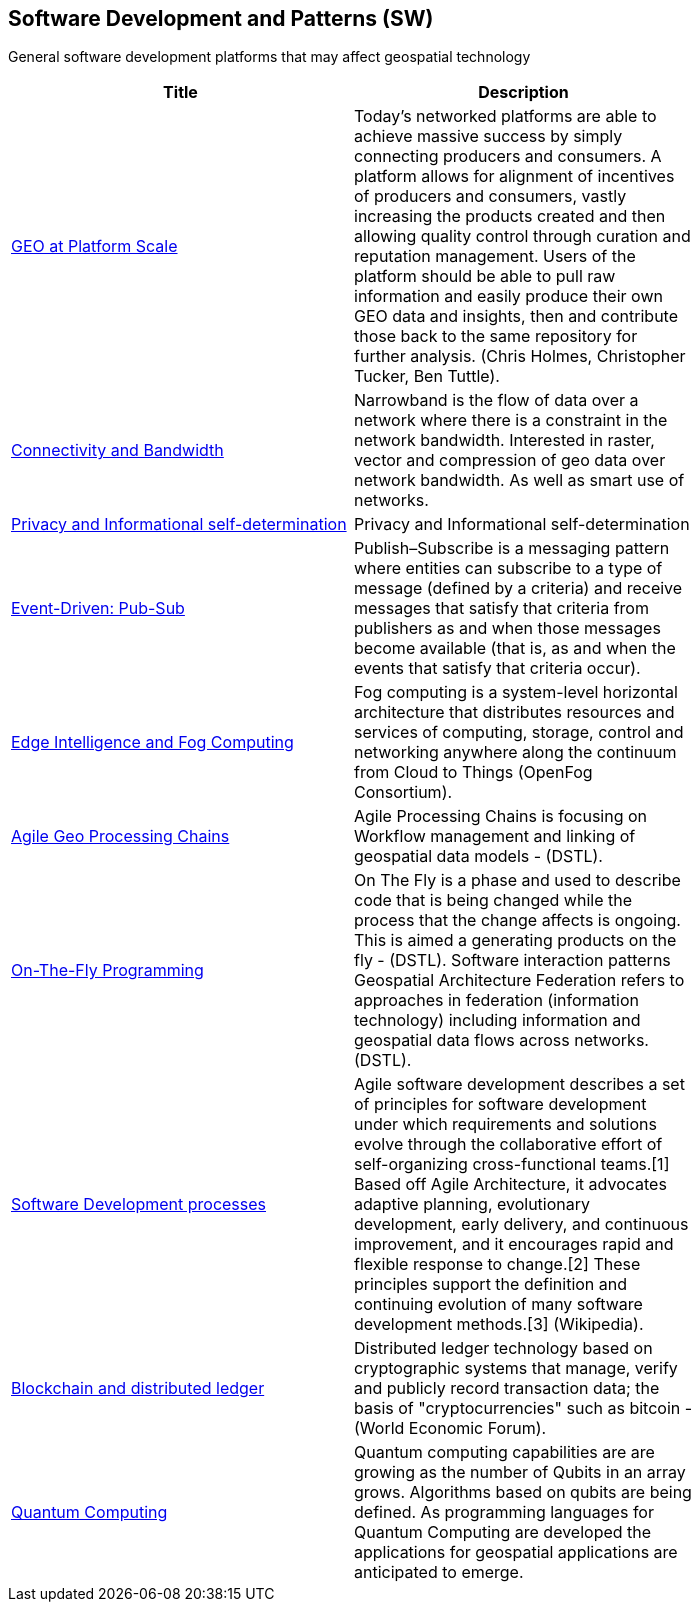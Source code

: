 //////
comment
//////

<<<

== Software Development and Patterns (SW)

General software development platforms that may affect geospatial technology

<<<

[width="80%", options="header"]
|=======================
|Title      |Description

|link:Trends/GEOAtPlatformScale.adoc[GEO at Platform Scale]
|Today’s networked platforms are able to achieve massive success by simply connecting producers and consumers. A platform allows for alignment of incentives of producers and consumers, vastly increasing the products created and then allowing quality control through curation and reputation management. Users of the platform should be able to pull raw information and easily produce their own GEO data and insights, then and contribute those back to the same repository for further analysis.  (Chris Holmes, Christopher Tucker, Ben Tuttle).

|link:Trends/ConnectivityAndBandwidth.adoc[Connectivity and Bandwidth]
|Narrowband is the flow of data over a network where there is a constraint in the network bandwidth. Interested in raster, vector and compression of geo data over network bandwidth. As well as smart use of networks.

|link:Trends/Privacy.adoc[Privacy and Informational self-determination]
|Privacy and Informational self-determination

|link:Trends/EventDrivenPubSub.adoc[Event-Driven: Pub-Sub]
|Publish–Subscribe is a messaging pattern where entities can subscribe to a type of message (defined by a criteria) and receive messages that satisfy that criteria from publishers as and when those messages become available (that is, as and when the events that satisfy that criteria occur).

|link:Trends/EdgeIntelligenceAndFogComputing.adoc[Edge Intelligence and Fog Computing]
|Fog computing is a system-level horizontal architecture that distributes resources and services of computing, storage, control and networking anywhere along the continuum from Cloud to Things (OpenFog Consortium).

|link:Trends/AgileGeoProcessingChains.adoc[Agile Geo Processing Chains]
|Agile Processing Chains is focusing on Workflow management and linking of geospatial data models - (DSTL).

|link:Trends/OnTheFlyProgramming.adoc[On-The-Fly Programming]
|On The Fly is a phase and used to describe code that is being changed while the process that the change affects is ongoing. This is aimed a generating products on the fly - (DSTL). Software interaction patterns Geospatial Architecture Federation refers to approaches in federation (information technology) including information and geospatial data flows across networks. (DSTL).

|link:Trends/SoftwareDevelopmentProcesses.adoc[Software Development processes]
|Agile software development describes a set of principles for software development under which requirements and solutions evolve through the collaborative effort of self-organizing cross-functional teams.[1] Based off Agile Architecture, it advocates adaptive planning, evolutionary development, early delivery, and continuous improvement, and it encourages rapid and flexible response to change.[2] These principles support the definition and continuing evolution of many software development methods.[3]  (Wikipedia).

|link:Trends/BlockchainAnddistributedledger.adoc[Blockchain and distributed ledger]
|Distributed ledger technology based on cryptographic systems that manage, verify and publicly record transaction data; the basis of "cryptocurrencies" such as bitcoin - (World Economic Forum).

|link:Trends/QuantumComputing.adoc[Quantum Computing]
|Quantum computing capabilities are are growing as the number of Qubits in an array grows.  Algorithms based on qubits are being defined.  As programming languages for Quantum Computing are developed the applications for geospatial applications are anticipated to emerge.


|=======================
